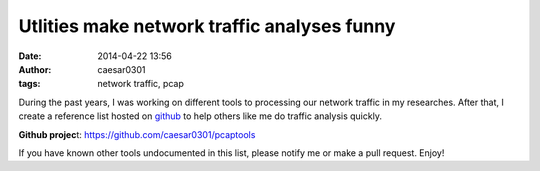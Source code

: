Utlities make network traffic analyses funny
##################################################

:date: 2014-04-22 13:56
:author: caesar0301
:tags: network traffic, pcap


During the past years, I was working on different tools to processing our
network traffic in my researches. After that, I create a reference list hosted
on `github`_ to help others like me do traffic analysis quickly.

**Github projec**\ t: https://github.com/caesar0301/pcaptools


If you have known other tools undocumented in this list, please notify me or
make a pull request. Enjoy!


.. _github: https://github.com/caesar0301/pcaptools
